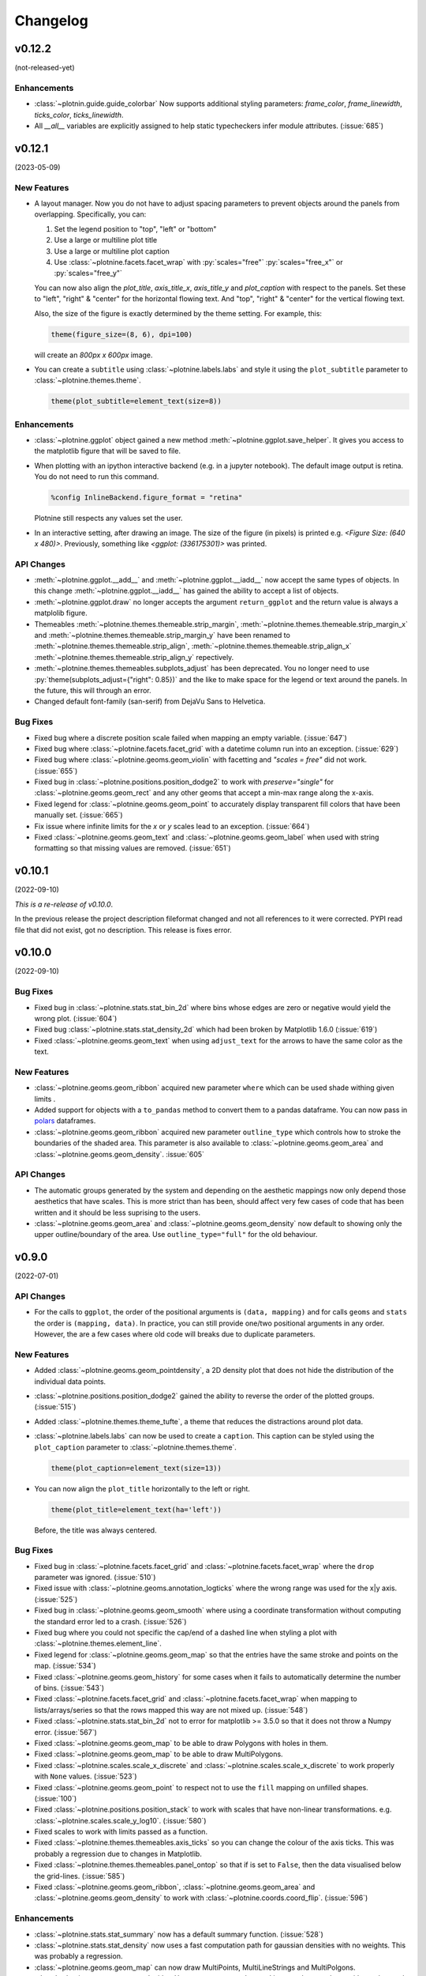 .. _changelog:

Changelog
=========

v0.12.2
-------
(not-released-yet)

Enhancements
************

- :class:`~plotnin.guide.guide_colorbar` Now supports additional 
  styling parameters: `frame_color`, `frame_linewidth`, 
  `ticks_color`, `ticks_linewidth`.

- All `__all__` variables are explicitly assigned to help static typecheckers
  infer module attributes. (:issue:`685`)

v0.12.1
-------
(2023-05-09)

.. image:: https://zenodo.org/badge/DOI/10.5281/zenodo.7919297.svg
   :target: https://doi.org/10.5281/zenodo.7919297

New Features
************

- A layout manager. Now you do not have to adjust spacing parameters
  to prevent objects around the panels from overlapping.
  Specifically, you can:

  1. Set the legend position to "top", "left" or "bottom"
  2. Use a large or multiline plot title
  3. Use a large or multiline plot caption
  4. Use :class:`~plotnine.facets.facet_wrap` with :py:`scales="free"`
     :py:`scales="free_x"` or :py:`scales="free_y"`

  You can now also align the `plot_title`, `axis_title_x`, `axis_title_y`
  and `plot_caption` with respect to the panels. Set these to "left",
  "right" & "center" for the horizontal flowing text. And "top", "right"
  & "center" for the vertical flowing text.

  Also, the size of the figure is exactly determined by the theme setting.
  For example, this:

  .. code-block:: python

     theme(figure_size=(8, 6), dpi=100)

  will create an `800px x 600px` image.

- You can create a ``subtitle`` using :class:`~plotnine.labels.labs` and
  style it using the ``plot_subtitle`` parameter to :class:`~plotnine.themes.theme`.

  .. code-block:: python

     theme(plot_subtitle=element_text(size=8))


Enhancements
************

- :class:`~plotnine.ggplot` object gained a new method
  :meth:`~plotnine.ggplot.save_helper`. It gives you access to the
  matplotlib figure that will be saved to file.

- When plotting with an ipython interactive backend (e.g. in a
  jupyter notebook). The default image output is retina. You
  do not need to run this command.

  .. code-block:: python

     %config InlineBackend.figure_format = "retina"

  Plotnine still respects any values set the user.

- In an interactive setting, after drawing an image. The size of the figure
  (in pixels) is printed e.g. `<Figure Size: (640 x 480)>`. Previously,
  something like `<ggplot: (336175301)>` was printed.

API Changes
***********

- :meth:`~plotnine.ggplot.__add__` and :meth:`~plotnine.ggplot.__iadd__`
  now accept the same types of objects. In this change
  :meth:`~plotnine.ggplot.__iadd__` has gained the ability to accept a
  list of objects.

- :meth:`~plotnine.ggplot.draw` no longer accepts the argument
  ``return_ggplot`` and the return value is always a matplolib figure.

- Themeables :meth:`~plotnine.themes.themeable.strip_margin`,
  :meth:`~plotnine.themes.themeable.strip_margin_x` and
  :meth:`~plotnine.themes.themeable.strip_margin_y` have been renamed to
  :meth:`~plotnine.themes.themeable.strip_align`,
  :meth:`~plotnine.themes.themeable.strip_align_x`
  :meth:`~plotnine.themes.themeable.strip_align_y` repectively.

- :meth:`~plotnine.themes.themeables.subplots_adjust` has been deprecated.
  You no longer need to use :py:`theme(subplots_adjust={"right": 0.85})` and
  the like to make space for the legend or text around the panels.
  In the future, this will through an error.

- Changed default font-family (san-serif) from DejaVu Sans to Helvetica.

Bug Fixes
*********

- Fixed bug where a discrete position scale failed when mapping
  an empty variable. (:issue:`647`)

- Fixed bug where :class:`~plotnine.facets.facet_grid` with a datetime
  column run into an exception. (:issue:`629`)

- Fixed bug where :class:`~plotnine.geoms.geom_violin` with facetting
  and `"scales = free"` did not work. (:issue:`655`)

- Fixed bug in :class:`~plotnine.positions.position_dodge2` to work with
  `preserve="single"` for :class:`~plotnine.geoms.geom_rect` and any other
  geoms that accept a min-max range along the x-axis.

- Fixed legend for :class:`~plotnine.geoms.geom_point` to accurately display
  transparent fill colors that have been manually set. (:issue:`665`)

- Fix issue where infinite limits for the `x` or `y` scales lead to an
  exception. (:issue:`664`)

- Fixed :class:`~plotnine.geoms.geom_text` and
  :class:`~plotnine.geoms.geom_label` when used with string formatting so that
  missing values are removed. (:issue:`651`)

v0.10.1
-------
(2022-09-10)

.. image:: https://zenodo.org/badge/DOI/10.5281/zenodo.7124917.svg
   :target: https://doi.org/10.5281/zenodo.7124917

*This is a re-release of v0.10.0*.

In the previous release the project description fileformat changed
and not all references to it were corrected. PYPI read file that did
not exist, got no description. This release is fixes error.

v0.10.0
-------
(2022-09-10)

.. image:: https://zenodo.org/badge/DOI/10.5281/zenodo.7124912.svg
   :target: https://doi.org/10.5281/zenodo.7124912

Bug Fixes
*********

- Fixed bug in :class:`~plotnine.stats.stat_bin_2d` where bins whose edges
  are zero or negative would yield the wrong plot. (:issue:`604`)

- Fixed bug :class:`~plotnine.stats.stat_density_2d` which had been broken
  by Matplotlib 1.6.0 (:issue:`619`)

- Fixed :class:`~plotnine.geoms.geom_text` when using ``adjust_text`` for
  the arrows to have the same color as the text.

New Features
************

- :class:`~plotnine.geoms.geom_ribbon` acquired new parameter ``where``
  which can be used shade withing given limits .

- Added support for objects with a ``to_pandas`` method to convert them to
  a pandas dataframe. You can now pass in `polars <https://pola.rs>`_ dataframes.

- :class:`~plotnine.geoms.geom_ribbon` acquired new parameter ``outline_type``
  which controls how to stroke the boundaries of the shaded area. This parameter
  is also available to :class:`~plotnine.geoms.geom_area` and
  :class:`~plotnine.geoms.geom_density`. :issue:`605`

API Changes
***********

- The automatic groups generated by the system and depending on the aesthetic
  mappings now only depend those aesthetics that have scales. This is more
  strict than has been, should affect very few cases of code that has been
  written and it should be less suprising to the users.

- :class:`~plotnine.geoms.geom_area` and :class:`~plotnine.geoms.geom_density`
  now default to showing only the upper outline/boundary of the area.
  Use ``outline_type="full"`` for the old behaviour.

v0.9.0
------
(2022-07-01)

.. image:: https://zenodo.org/badge/DOI/10.5281/zenodo.7124918.svg
   :target: https://doi.org/10.5281/zenodo.7124918

API Changes
***********

- For the calls to ``ggplot``, the order of the positional arguments is
  ``(data, mapping)`` and for calls ``geoms`` and ``stats`` the order
  is ``(mapping, data)``. In practice, you can still provide one/two
  positional arguments in any order. However, the are a few cases
  where old code will breaks due to duplicate parameters.

New Features
************

- Added :class:`~plotnine.geoms.geom_pointdensity`, a 2D density plot
  that does not hide the distribution of the individual data points.

- :class:`~plotnine.positions.position_dodge2` gained the ability to reverse
  the order of the plotted groups. (:issue:`515`)

- Added :class:`~plotnine.themes.theme_tufte`, a theme that reduces the
  distractions around plot data.

- :class:`~plotnine.labels.labs` can now be used to create a ``caption``.
  This caption can be styled using the ``plot_caption`` parameter to
  :class:`~plotnine.themes.theme`.

  .. code-block:: python

      theme(plot_caption=element_text(size=13))

- You can now align the ``plot_title`` horizontally to the left or right.

  .. code-block:: python

      theme(plot_title=element_text(ha='left'))

  Before, the title was always centered.


Bug Fixes
*********

- Fixed bug in :class:`~plotnine.facets.facet_grid` and
  :class:`~plotnine.facets.facet_wrap` where the ``drop`` parameter was
  ignored. (:issue:`510`)

- Fixed issue with :class:`~plotnine.geoms.annotation_logticks` where the
  wrong range was used for the x|y axis. (:issue:`525`)

- Fixed bug in :class:`~plotnine.geoms.geom_smooth` where using a
  coordinate transformation without computing the standard error
  led to a crash. (:issue:`526`)

- Fixed bug where you could not specific the cap/end of a dashed line
  when styling a plot with :class:`~plotnine.themes.element_line`.

- Fixed legend for :class:`~plotnine.geoms.geom_map` so that the entries
  have the same stroke and points on the map. (:issue:`534`)

- Fixed :class:`~plotnine.geoms.geom_history` for some cases when it fails
  to automatically determine the number of bins. (:issue:`543`)

- Fixed :class:`~plotnine.facets.facet_grid` and
  :class:`~plotnine.facets.facet_wrap` when mapping to lists/arrays/series
  so that the rows mapped this way are not mixed up. (:issue:`548`)

- Fixed :class:`~plotnine.stats.stat_bin_2d` not to error for
  matplotlib >= 3.5.0 so that it does not throw a Numpy error.
  (:issue:`567`)

- Fixed :class:`~plotnine.geoms.geom_map` to be able to draw Polygons
  with holes in them.

- Fixed :class:`~plotnine.geoms.geom_map` to be able to draw MultiPolygons.

- Fixed :class:`~plotnine.scales.scale_x_discrete` and
  :class:`~plotnine.scales.scale_x_discrete` to work properly with ``None``
  values. (:issue:`523`)

- Fixed :class:`~plotnine.geoms.geom_point` to respect not to use the ``fill``
  mapping on unfilled shapes. (:issue:`100`)

- Fixed :class:`~plotnine.positions.position_stack` to work with scales that
  have non-linear transformations. e.g.
  :class:`~plotnine.scales.scale_y_log10`. (:issue:`580`)

- Fixed scales to work with limits passed as a function.

- Fixed :class:`~plotnine.themes.themeables.axis_ticks` so you can change
  the colour of the axis ticks. This was probably a regression due to changes
  in Matplotlib.

- Fixed :class:`~plotnine.themes.themeables.panel_ontop` so that if is set to
  ``False``, then the data visualised below the grid-lines. (:issue:`585`)

- Fixed :class:`~plotnine.geoms.geom_ribbon`, :class:`~plotnine.geoms.geom_area`
  and :class:`~plotnine.geoms.geom_density` to work with
  :class:`~plotnine.coords.coord_flip`. (:issue:`596`)

Enhancements
************

- :class:`~plotnine.stats.stat_summary` now has a default summary
  function. (:issue:`528`)

- :class:`~plotnine.stats.stat_density` now uses a fast computation path
  for gaussian densities with no weights. This was probably a regression.

- :class:`~plotnine.geoms.geom_map` can now draw MultiPoints,
  MultiLineStrings and MultiPolgons.

- :class:`~plotnine.geoms.geom_text` with ``adjust_text`` can now be used
  in more than one layer with good enough results.

v0.8.0
------
(2021-03-24)

.. image:: https://zenodo.org/badge/DOI/10.5281/zenodo.4636791.svg
   :target: https://doi.org/10.5281/zenodo.4636791


API Changes
***********

- How you map to calculated aesthetics has changed. Use the
  :func:`~plotnine.mapping.evaluation.after_stat` function. The old
  methods ``'stat(name)'`` and ``'..name..'`` have been deprecated.

New Features
************

- You can now map to aesthetics at three different stages. See
  :class:`~plotnine.aes.aes`, :func:`~plotnine.aes.after_stat`,
  :func:`~plotnine.aes.after_scale` and :class:`~plotnine.aes.stage`.

- :class:`~plotnine.geoms.geom_violin` gained the a new parameter ``style``
  with which you can draw half violin (density curve on one side and flat
  on the other).

- Added :class:`~plotnine.geoms.geom_raster`.

- ``geoms`` gained new parameter ``raster`` for the
  :class:`~plotnine.layer.Layer`. You can use it to rasterize any layer
  when the resulting plot is of vector format e.g. ``pdf``.

- Using the ``space`` parameter, :class:`~plotnine.facets.facet_grid`
  gained the ability to have rows and columns of panels of different
  sizes.

Bug Fixes
*********

- Fixed issue where some plots with a colorbar would fail for specific
  themes. (:issue:`424`)

- Fixed :class:`~plotnine.geoms.geom_map` to plot ``MultiLineString`` geom types.

- Fixed :class:`~plotnine.geoms.geom_text` to allow any order of ``mapping`` and
  ``data`` positional arguments.

- Fixed bug were the plotted image may have ignored theming that relied on
  some Matplotlib rcParams. (:issue:`451`)

- Fixed the ``weight`` aesthetic in :class:`~plotnine.geoms.geom_boxplot`, previously
  ignored it is now recognised. (:issue:`438`)

- Fixed :class:`~plotnine.geoms.annotation_logticks` and
  :class:`~plotnine.geoms.annotation_stripes` to work without global data and
  aesthetics. (:issue:`469`)

- Fix :class:`~plotnine.scales.scale_shape_discrete` when print many unfilled shapes
  not to assign the same shapes to more than one group. (:issue:`473`)

- Fixed bug in :class:`~plotnine.stats.stat_ellipse` where the center of the ellipse
  assuming a multivariate t-distribution was incorrectly calculated. (:issue:`493`)

- Fixed calculation of ``ndensity`` in :class:`~plotnine.stats.stat_bin`.
  (:issue:`494`)


Enhancements
************
- Manual scales now match the values of the breaks if the breaks are given.
  (:issue:`445`)

- Using ``print`` to show a ggplot object will not show the hash
  (``<ggplot: ...>``) anymore. There is now a difference between
  ``repr(p)`` and ``str(p)``. (:issue:`453`)

- Added option to for the ``base_family`` of a theme, now you can set it
  once with and have it be applied to all themes. (:issue:`436`)

  .. code-block:: python

      from plotnine.options import set_option
      set_option('base_family', 'Comic Sans MS')

- You can now add ``None`` to a ggplot, doing so returns a copy of the
  the ggplot object. (:issue:`474`)

- Better handling of multiline facet labels. (:issue:`484`)

v0.7.1
------
(2020-08-05)

.. image:: https://zenodo.org/badge/DOI/10.5281/zenodo.3973626.svg
   :target: https://doi.org/10.5281/zenodo.3973626

Bug Fixes
*********

- Fixed issue where a plot has no data and the geoms have no data,
  but the mappings are valid. (:issue:`404`)

- Fixed ``preserve='single'`` in :class:`plotnine.positions.position_dodge`
  and :class:`plotnine.positions.position_dodge2` to work for geoms that
  only have ``x`` aesthetic and not ``xmin`` and ``xmax``
  e.g :class:`plotnine.geoms.geom_text`.

- Fix regression in ``v0.7.0`` where plots with a colorbar
  would fail if using :class:`~plotnine.themse.theme_matplotlib`.

v0.7.0
------
(2020-06-05)

.. image:: https://zenodo.org/badge/DOI/10.5281/zenodo.3878645.svg
   :target: https://doi.org/10.5281/zenodo.3878645


API Changes
***********

- Changed the default method of caculating bandwidth for all stats that
  use kernel density estimation. The affected stats are
  :class:`~plotnine.stats.stat_density`,
  :class:`~plotnine.stats.stat_ydensity`, and
  :class:`~plotnine.stats.stat_sina`. These stats can now work with groups
  that have a single unique value.

- Changed :class:`plotnine.scale.scale_colour_continuous` to refer to the same
  scale as :class:`plotnine.scale.scale_color_continuous`.

- Changed :class:`plotnine.scale.scale_color_cmap` so the parameter
  `cmap_name` refers to the name of the color palette and `name` refers
  to the name of the scale. (:issue:`371`)

New Features
************

- :class:`~plotnine.aes.aes` got an internal function ``reorder`` which
  makes it easy to change the ordering of a discrete variable according
  to some other variable/column.

- :class:`~plotnine.stats.stat_smooth` can now use formulae for linear
  models.


Bug Fixes
*********

- Fixed issue where a wrong warning could be issued about changing the
  transform of a specialised scale. It mostly affected the *timedelta*
  scale.

- Fixed :class:`plotnine.geoms.geom_violin` and other geoms when used
  with ``position='dodge'`` not to crash when if a layer has an empty
  group of data.

- Fixed bug in :class:`plotnine.geoms.geom_path` for some cases when groups
  had less than 2 points. (:issue:`319`)

- Fixed all stats that compute kernel density estimates to work when all
  the data points are the same. (:issue:`317`)

- Fixed issue where setting the group to a string value i.e. ``group='string'``
  outside ``aes()`` failed due to an error.

- Fixed issue where discrete position scales could not deal with fewer limits
  than those present in the data. (:issue:`342`)

- Fixed issue with using custom tuple linetypes~ with
  :class:`plotnine.scales.scale_linetype_manual`. (:issue:`352`)

- Fixed :class:`plotnine.geoms.geom_map` to work with facets. (:issue:`359`)

- Fixed :class:`plotnine.position.jitter_dodge` to work when ``color`` is
  used as an aesthetic. (:issue:`372`)

- Fixed :class:`plotnine.geoms.geom_qq` to work with facets (:issue:`379`)

- Fixed skewed head in :class:`plotnine.geoms.arrow` when drawn on
  facetted plot (:issue:`388`)

- Fixed issue with :class:`plotnine.stats.stat_density` where weights could
  not be used with a gaussian model. (:issue:`392`)

- Fixed bug where :class:`~plotnine.guides.guide_colorbar` width and height
  could not be controlled by
  :class:`~plotnine.themes.theamables.legend_key_width` and
  :class:`~plotnine.themes.theamables.legend_key_height`. (:issue:`360`)

Enhancements
************

- You can now set the bandwidth parameter ``bw`` of
  :class:`~plotnine.stats.stat_ydensity`.

- Parameters `ha` and `va` of :class:`~plotnine.geoms.geom_text` have been converted
  to aesthetics. You can now map to them. (:issue:`325`)

- All themes (except `theme_matplotlib`) now do not show minor ticks. (:issue:`348`)

v0.6.0
------
(2019-08-21)

.. image:: https://zenodo.org/badge/DOI/10.5281/zenodo.3373970.svg
   :target: https://doi.org/10.5281/zenodo.3373970

API Changes
***********

- The ``draw`` parameter of :class:`plotnine.geoms.geom_map` has been removed.
  Shapefiles should contain only one type of geometry and that is the geometry
  that is drawn.

- Ordinal (Ordered categorical) columns are now mapped to ordinal scales. This
  creates different plots.

- The default mapping for the computed aesthetic *size* of
  :class:`~plotnine.stat.stat_sum` has changed to ``'stat(n)'``. This also
  changes the default plot for :class:`~plotnine.geom.geom_count`.

New Features
************

- :class:`~plotnine.geoms.geom_text` gained the ``adjust_text`` parameter,
  and can now repel text.
- Added :class:`~plotnine.annotate.annotation_logticks`.
- Added :class:`~plotnine.geoms.geom_sina`
- Added scales for ordinal (ordered categorical) columns.
- :class:`~plotnine.geoms.geom_step` gained the option ``mid`` for the
  direction parameter. The steps are taken mid-way between adjacent x values.
- Added :class:`~plotnine.annotate.annotation_stripes`.

Bug Fixes
*********

- Fixed bug where facetting would fail if done on a plot with annotation(s)
  and one of the facetting columns was also a variable in the environment.

- Fixed bug where :class:`~plotnine.coords.coord_flip` would not flip
  geoms created by :class:`~plotnine.geoms.geom_rug` (:issue:`216`).

- Fixed bug where plots with :class:`~plotnine.themes.theme_xkcd` cannot be
  saved twice (:issue:`199`)

- Fixed bug that made it impossible to map to columns with the same name as
  a calculated columns of the stat. (:issue:`234`)

- Fixed bug in :class:`~plotnine.geoms.geom_smooth` that made it difficult
  to use it with stats other than :class:`~plotnine.stats.stat_smooth`.
  (:issue:`242`)

- Fixed bug in :class:`~plotnine.postions.position_dodge` where by bar plot
  could get thinner when facetting and useing ``preserve = 'single'``.
  (:issue:`224`)

- Fixed bug in :class:`~plotnine.coord.coord_trans` where if the transformation
  reversed the original limits, the order in which the data was laid out remained
  unchanged. (:issue:`253`)

- Fixed bug in :class:`~plotnine.stats.stat_count` where ``float`` weights were
  rounded and lead to a wrong plot. (:issue:`260`)

- Fixed bug where one could not use the British spelling ``colour`` to rename
  a color scale. (:issue:`264`)

- Fixed bug in :class:`~plotnine.scales.lims`, :class:`~plotnine.scales.xlim`,
  and :class:`~plotnine.scales.ylim` where ``datetime`` and ``timedelta`` limits
  resulted in an error.

- Fixed bug where :class:`~plotnine.geoms.geom_rect` could not be used with
  :class:`~plotnine.coord.coord_trans`. (:issue:`256`)

- Fixed bug where using free scales with facetting and flipping the coordinate
  axes could give unexpected results. (:issue:`286`)

- Fixed unwanted tick along the axis for versions of Matplotlib >= 3.1.0.

- Fixed :class:`~plotnine.geoms.geom_text` not to error when using ``hjust``
  and ``vjust``. (:issue:`287`)

- Fixed bug where :class:`~plotnine.geoms.geom_abline`
  :class:`~plotnine.geoms.geom_hline` and :class:`~plotnine.geoms.geom_vline`
  could give wrong results when used with :class:`~plotnine.coord.coord_trans`.

- Fixed bug where layers with only infinite values would lead to an exception
  if they were the first layer encountered when choosing a scale.

Enhancements
************

- Legends are now plotted in a predictable order which dedends on how the plot
  is constructed.

- The spokes drawn by :class:`~plotnine.geoms.geom_spoke` can now have a fixed
  angle.

- Aesthetics that share a scale (e.g. color and fill can have the same scale) get
  different guides if mapped to different columns.

- When the transform of a specialised (one that is not and identity scale) continuous
  scale is altered, the user is warned about a possible error in what they expect.
  (:issue:`254`, :issue:`255`)

- The ``method_args`` parameter in :class:`~plotnine.stats.stat_smooth` can now
  differentiate between arguments for initialising and those for fitting the
  smoothing model.

- :class:`~plotnine.postions.position_nudge` can now deal with more geoms e.g.
  :class:`~plotnine.geoms.geom_boxplot`.

- The ``limits`` parameter of :class:`~plotnine.scales.scale_x_discrete` and
    :class:`~plotnine.scales.scale_y_discrete` can now be a function.

- The ``width`` of the boxplot can now be set irrespective of the stat.

- The mid-point color of :class:`~plotnine.scales.scale_color_distiller` now
  matches that of the trainned data.

- The way in which layers are created has been refactored to give packages that
  that extend plotnine more flexibility in manipulating the layers.

- You can now specify one sided limits for coordinates. e.g.
  `coord_cartesian(limits=(None, 10))`.

- All the themeables have been lifted into the definition of
  :class:`~plotnine.themes.theme` so they can be suggested autocomplete.

v0.5.1
------
(2018-10-17)

.. image:: https://zenodo.org/badge/DOI/10.5281/zenodo.1464803.svg
   :target: https://doi.org/10.5281/zenodo.1464803

Bug Fixes
*********

- Changed the dependency for mizani to ``v0.5.2``. This fixes an issue
  where facetting may create plots with missing items. (:issue:`210`)

v0.5.0
------
(2018-10-16)

.. image:: https://zenodo.org/badge/DOI/10.5281/zenodo.1464204.svg
   :target: https://doi.org/10.5281/zenodo.1464204

API Changes
***********

- Plotnine 0.5.0 only supports Python 3.5 and higher
- geopandas has been removed as a requirement for installation. Users of
  :class:`~plotnine.geoms.geom_map` will have to install it separately.
  (:issue:`178`)

Bug Fixes
*********

- Fixed issue where with the `subplots_adjust` themeable could not be used to
  set the `wspace` and `hspace` Matplotlib subplot parameters. (:issue:`185`)

- Fixed in :class:`~plotnine.stat.stat_bin` where setting custom limits for the
  scale leads to an error. (:issue:`189`)

- Fixed issue interactive plots where the x & y coordinates of the mouse do not
  show. (:issue:`187`)

- Fixed bug in :class:`~plotnine.geoms.geom_abline` where passing the mapping as
  a keyword parameter lead to a wrong plot. (:issue:`196`)

- Fixed issue where ``minor_breaks`` for tranformed scaled would have to be given
  in the transformed coordinates. Know they are given the data coordinates just
  like the major ``breaks``.

Enhancements
************

- For all geoms, with :class:`~plotnine.coords.coord_cartesian` ``float('inf')``
  or ``np.inf`` are interpreted as the boundary of the plot panel.

- Discrete scales now show missing data (``None`` and ``nan``). This behaviour
  is controlled by the new ``na_translate`` option.

- The ``minor_breaks`` parameter for continuous scales can now be given as an
  integer. An integer is taken to controll the number of minor breaks between
  any set of major breaks.

v0.4.0
------
*2018-01-08*

.. image:: https://zenodo.org/badge/DOI/10.5281/zenodo.1325309.svg
   :target: https://doi.org/10.5281/zenodo.1325309

API Changes
***********

- Calculated aesthetics are accessed using the :func:`~plotnine.aes.stat`
  function. The old method (double dots ``..name..``) still works.

- :class:`~plotnine.stats.stat_qq` calculates slightly different points
  for the theoretical quantiles.

- The ``scales`` (when set to *free*, *free_x* or *free_y*') parameter of
  :class:`~plotnine.facets.facet_grid` and :class:`~plotnine.facets.facet_wrap`
  assigns the same scale across the rows and columns.


New Features
************

- Added :class:`~plotnine.geoms.geom_qq_line` and
  :class:`~plotnine.stats.stat_qq_line`, for lines through Q-Q plots.

- Added :class:`~plotnine.geoms.geom_density_2d` and
  :class:`~plotnine.geoms.geom_stat_2d`.

- Added :class:`~plotnine.stats.stat_ellipse`.

- Added :class:`~plotnine.geom.geom_map`.

- Plotnine learned to respect plydata groups.

- Added :class:`~plotnine.stats.stat_hull`.

- Added :meth:`~plotnine.ggplot.save_as_pdf_pages`.

Bug Fixes
*********

- Fixed issue where colorbars may chop off the colors at the limits
  of a scale.

- Fixed issue with creating fixed mappings to datetime and timedelta
  type values.(:issue:`88`)

- Fixed :class:`~plotnine.scales.scale_x_datetime` and
  :class:`~plotnine.scales.scale_y_datetime` to handle the intercepts
  along the axes (:issue:`97`).

- Fixed :class:`~plotnine.stats.stat_bin` and
  :class:`~plotnine.stats.stat_bin_2d` to properly handle the
  ``breaks`` parameter when used with a transforming scale.

- Fixed issue with x and y scales where the ``name`` of the scale was
  ignored when determining the axis titles. Now, the ``name`` parameter
  is specified, it is used as the title. (:issue:`105`)

- Fixed bug in discrete scales where a column could not be mapped
  to integer values. (:issue:`108`)

- Make it possible to hide the legend with ``theme(legend_position='none')``.
  (:issue:`119`)

- Fixed issue in :class:`~plotnine.stats.stat_summary_bin` where some input
  values gave an error. (:issue:`123`)

- Fixed :class:`~plotnine.geoms.geom_ribbon` to sort data before plotting.
  (:issue:`127`)

- Fixed ``IndexError`` in :class:`~plotnine.facets.facet_grid` when row/column
  variable has 1 unique value. (:issue:`129`)

- Fixed :class:`~plotnine.facets.facet_grid` when ``scale='free'``,
  ``scale='free_x'`` or ``scale='free_y'``, the panels share axes
  along the row or column.

- Fixed :class:`~plotnine.geoms.geom_boxplot` so that user can create a boxplot
  by specifying all required aesthetics. (:issue:`136`)

- Fixed :class:`~plotnine.geoms.geom_violin` to work when some groups are empty.
  (:issue:`131`)

- Fixed continuous scales to accept ``minor=None`` (:issue:`120`)

- Fixed bug for discrete position scales, where ``drop=False`` did not drop
  unused categories (:issue:`139`)

- Fixed bug in :class:`~plotnine.stats.stat_ydensity` that caused an exception
  when a panel had no data. (:issue:`147`)

- Fixed bug in :class:`~plotnine.coords.coord_trans` where coordinate
  transformation and facetting could fail with a ``KeyError``. (:issue:`151`)

- Fixed bug that lead to a ``TypeError`` when aesthetic mappings to could be
  recognised as being groupable. It was easy to stumble on this bug when using
  :class:`~plotnine.geoms.geom_density`. (:issue:`165`)

- Fixed bug in :class:`~plotnine.facets.facet_wrap` where some combination of
  parameters lead to unexpected panel arrangements. (:issue:`163`)

- Fixed bug where the legend text of colorbars could not be themed. (:issue:`171`)

v0.3.0
------
*(2017-11-08)*

API Changes
***********

- :class:`~plotnine.geoms.geom_smooth` gained an extra parameter
  ``legend_fill_ratio`` that control the area of the legend that is filled
  to indicate confidence intervals. (:issue:`32`)

- :meth:`plotnine.ggplot.save` gained an extra parameter ``verbose``.
  It no longer guesses when to print information and when not to.

- :meth:`plotnine.ggplot.draw` gained an extra parameter ``return_ggplot``.

- If the ``minor_breaks`` parameter of scales is a callable, it now
  expects one argument, the ``limits``. Previously it accepted
  ``breaks`` and ``limits``.

New Features
************

- Added :class:`~plotnine.animation.PlotnineAnimation` for animations.
- Added :class:`~plotnine.watermark.watermark` for watermarks.
- Added datetime scales for ``alpha``, ``colour``, ``fill`` and ``size``
  aesthetics

Enhancements
************

- Changed parameter settings for :class:`~plotnine.stats.stat_smooth`.

  #. Default ``span=0.75`` instead of ``2/3``
  #. When using loess smoothing, the control parameter ``surface``
     is only set to the value ``'direct'`` if predictions will
     be made outside the data range.


- Better control of scale limits. You can now specify individual limits of a scale.

  .. code-block:: python

     scale_y_continuous(limits=(0, None))
     xlim(None, 100)

  You can also use :func:`~plotnine.scales.expand_limits`

- Low and high :class:`~plotnine.scales.scale` limits can now be expanded
  separately with different factors multiplicative and additive factors.

- The layer parameter `show_legend` can now accept a ``dict`` for finer
  grained control of which aesthetics to exclude in the legend.

- Infinite values are removed before statistical computations ``stats``
  (:issue:`40`).

  ``stats`` also gained new parameter ``na_rm``, that controls whether
  missing values are removed before statistical computations.

- :func:`~plotnine.qplot` can now use the name and a Pandas series to
  label the scales of the aesthetics.

- You can now put stuff to add to a ggplot object into a list and add that
  that instead. No need to wrap the list around the internal class
  `Layers`.

  .. code-block:: python

     lst = [geom_point(), geom_line()]
     g = ggplot(df, aes('x', 'y'))
     print(g + lst)

  Using a list allows you to bundle up objects. It can be convenient when
  creating some complicated plots. See the Periodic Table Example.

- You can now use a ``dict`` (with manual scales) to map data values to
  aesthetics (:issue:`169`).

- You can now specify infinite coordinates with :class:`plotnine.geoms.geom_rect`
  (:issue:`166`)

Bug Fixes
*********

- Fixed bug where facetting led to a reordering of the data. This
  would manifest as a bug for ``geoms`` where order was important.
  (:issue:`26`)

- Fix bug where facetting by a column whose name (eg. ``class``) is
  a python keyword resulted in an exception. (:issue:`28`)

- Fix bug where y-axis scaling was calculated from the ``xlim`` argument.

- Fix bug where initialising geoms from stats, and positions from geoms,
  when passed as classes (e.g. ``stat_smooth(geom=geom_point)``, would
  fail.

- Fixed bug in :meth:`plotnine.ggplot.save` where specifying the ``width``
  and ``height`` would mess up the ``strip_text`` and ``spacing`` for the
  facetted plots. (:issue:`44`).

- Fixed bug in :class:`~plotnine.geoms.geom_abline`,
  :class:`~plotnine.geoms.geom_hline` and :class:`~plotnine.geoms.geom_vline`
  where facetting on a column that is not mapped to an aesthetic fails.
  (:issue:`48`)

- Fixed bug in :class:`~plotnine.geoms.geom_text`, the ``fontstyle`` parameter
  was being ignored.

- Fixed bug where boolean data was mapped to the same value on the coordinate
  axis. (:issue:`57`)

- Fixed bug in :class:`~plotnine.facets.facet_grid` where the ``scales``
  sometimes has no effect. (:issue:`58`)

- Fixed bug in :class:`~plotnine.stats.stat_boxplot` where setting the
  ``width`` parameter caused an exception.


v0.2.1
------
*(2017-06-22)*

- Fixed bug where manually setting the aesthetic ``fill=None`` or
  ``fill='None'`` could lead to a black fill instead of an empty
  fill.

- Fixed bug where computed aesthetics could not be used in larger
  statements. (:issue:`7`)

- Fixed bug in :class:`~plotnine.stats.stat_summary` where the you got
  an exception for some types of the `x` aesthetic values.

- Fixed bug where ``ggplot(data=df)`` resulted in an exception.

- Fixed missing axis ticks and labels for :class:`~plotnine.facets.facet_wrap`
  when the scales are allowed to vary (e.g `scales='free'`) between
  the panels.

- Fixed bug in :class:`~plotnine.stats.stat_density` where changing the
  x limits lead to an exception (:issue:`22`)


v0.2.0
------
*(2017-05-18)*

- Fixed bug in :class:`~plotnine.scales.scale_x_discrete` and
  :class:`~plotnine.scales.scale_y_discrete` where if they were
  instantiated with parameter ``limits`` that is either a numpy
  array or a pandas series, plotting would fail with a
  :class:`ValueError`.

- Fixed exceptions when using :func:`pandas.pivot_table` for Pandas v0.20.0.
  The API was `fixed <http://pandas.pydata.org/pandas-docs/version/0.20/whatsnew.html#pivot-table-always-returns-a-dataframe>`_.

- Fixed issues where lines/paths with segments that all belonged in the
  same group had joins that in some cases were "butted".


API Changes
***********

- :class:`~plotnine.geoms.geom_text` now uses ``ha`` and ``va`` as
  parameter names for the horizontal and vertical alignment. This
  is what matplotlib users expect. The previous names ``hjust`` and
  ``vjust`` are silently accepted.

- :func:`~plotnine.layer.Layers` can now be used to bundle up ``geoms``
  and ``stats``. This makes it easy to reuse ``geoms`` and `stats` or
  organise them in sensible bundles when making complex plots.

v0.1.0
------
*(2017-04-25)*

First public release
